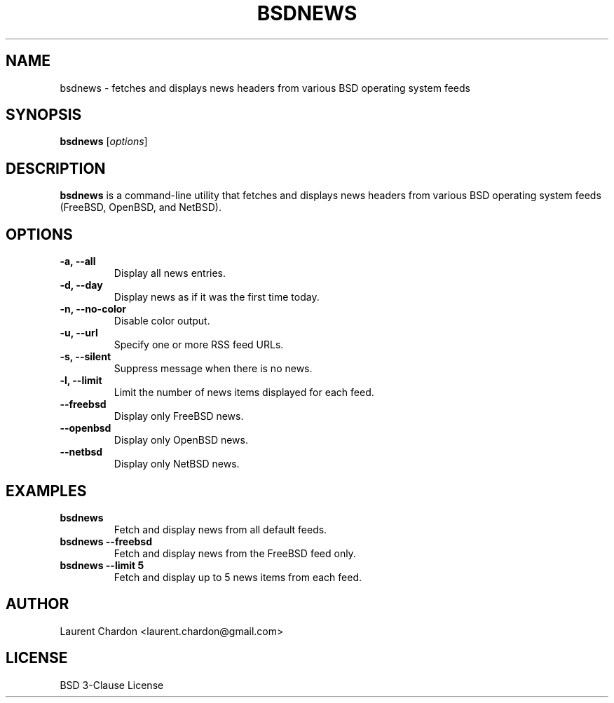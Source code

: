 .\" Man page for bsdnews
.TH BSDNEWS 1 "May 2024" "1.0" "BSD News Reader"
.SH NAME
bsdnews \- fetches and displays news headers from various BSD operating system feeds
.SH SYNOPSIS
.B bsdnews
.RI [ options ]
.SH DESCRIPTION
.B bsdnews
is a command-line utility that fetches and displays news headers from various BSD operating system feeds (FreeBSD, OpenBSD, and NetBSD).

.SH OPTIONS
.TP
.B \-a, \--all
Display all news entries.
.TP
.B \-d, \--day
Display news as if it was the first time today.
.TP
.B \-n, \--no-color
Disable color output.
.TP
.B \-u, \--url
Specify one or more RSS feed URLs.
.TP
.B \-s, \--silent
Suppress message when there is no news.
.TP
.B \-l, \--limit
Limit the number of news items displayed for each feed.
.TP
.B \--freebsd
Display only FreeBSD news.
.TP
.B \--openbsd
Display only OpenBSD news.
.TP
.B \--netbsd
Display only NetBSD news.

.SH EXAMPLES
.TP
.B bsdnews
Fetch and display news from all default feeds.
.TP
.B bsdnews \--freebsd
Fetch and display news from the FreeBSD feed only.
.TP
.B bsdnews \--limit 5
Fetch and display up to 5 news items from each feed.

.SH AUTHOR
Laurent Chardon <laurent.chardon@gmail.com>

.SH LICENSE
BSD 3-Clause License

